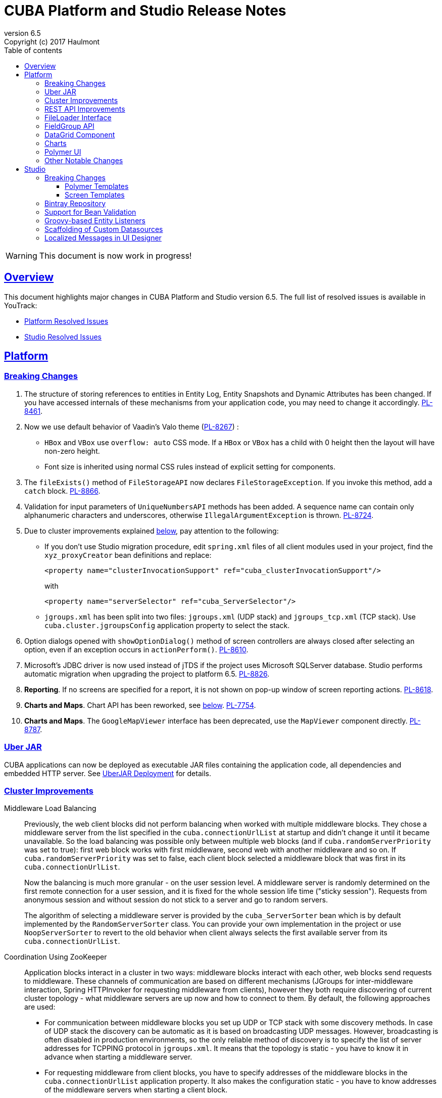 = CUBA Platform and Studio Release Notes
:toc: left
:toc-title: Table of contents
:toclevels: 6
:sectnumlevels: 6
:stylesheet: cuba.css
:linkcss:
:source-highlighter: coderay
:imagesdir: ./img
:stylesdir: ./styles
:sourcesdir: ../../source
:doctype: book
:sectlinks:
:sectanchors:
:lang: en
:revnumber: 6.5
:version-label: Version
:revremark: Copyright (c) 2017 Haulmont
:youtrack: https://youtrack.cuba-platform.com
:manual: https://doc.cuba-platform.com/manual-6.5

:!sectnums:

WARNING: This document is now work in progress!

[[overview]]
== Overview

This document highlights major changes in CUBA Platform and Studio version {revnumber}. The full list of resolved issues is available in YouTrack:

* https://youtrack.cuba-platform.com/issues/PL?q=Milestone%3A+%7BRelease+6.5%7D+State%3A+Fixed%2C+Verified+Affected+versions%3A+-SNAPSHOT+sort+by%3A+created+asc[Platform Resolved Issues]

* https://youtrack.cuba-platform.com/issues/STUDIO?q=Milestone%3A+%7BRelease+6.5%7D+State%3A+Fixed%2C+Verified+Affected+versions%3A+-SNAPSHOT+sort+by%3A+created+asc[Studio Resolved Issues]

[[platform]]
== Platform

[[platform_breaking_changes]]
=== Breaking Changes

. The structure of storing references to entities in Entity Log, Entity Snapshots and Dynamic Attributes has been changed. If you have accessed internals of these mechanisms from your application code, you may need to change it accordingly. {youtrack}/issue/PL-8461[PL-8461].

. Now we use default behavior of Vaadin's Valo theme ({youtrack}/issue/PL-8267[PL-8267]) :

* `HBox` and `VBox` use `overflow: auto` CSS mode. If a `HBox` or `VBox` has a child with 0 height then the layout will have non-zero height.
* Font size is inherited using normal CSS rules instead of explicit setting for components.

. The `fileExists()` method of `FileStorageAPI` now declares `FileStorageException`. If you invoke this method, add a `catch` block. {youtrack}/issue/PL-8866[PL-8866].

. Validation for input parameters of `UniqueNumbersAPI` methods has been added. A sequence name can contain only alphanumeric characters and underscores, otherwise `IllegalArgumentException` is thrown. {youtrack}/issue/PL-8724[PL-8724].

. Due to cluster improvements explained <<cluster,below>>, pay attention to the following:

* If you don't use Studio migration procedure, edit `spring.xml` files of all client modules used in your project, find the `xyz_proxyCreator` bean definitions and replace:
+
--
[source, xml]
----
<property name="clusterInvocationSupport" ref="cuba_clusterInvocationSupport"/>
----

with

[source, xml]
----
<property name="serverSelector" ref="cuba_ServerSelector"/>
----
--

* `jgroups.xml` has been split into two files: `jgroups.xml` (UDP stack) and `jgroups_tcp.xml` (TCP stack). Use `cuba.cluster.jgroupsConfig` application property to select the stack.

. Option dialogs opened with `showOptionDialog()` method of screen controllers are always closed after selecting an option, even if an exception occurs in `actionPerform()`. {youtrack}/issue/PL-8610[PL-8610].

. Microsoft's JDBC driver is now used instead of jTDS if the project uses Microsoft SQLServer database. Studio performs automatic migration when upgrading the project to platform 6.5. {youtrack}/issue/PL-8826[PL-8826].

. *Reporting*. If no screens are specified for a report, it is not shown on pop-up window of screen reporting actions. {youtrack}/issue/PL-8618[PL-8618].

. *Charts and Maps*. Chart API has been reworked, see <<chart_api,below>>. {youtrack}/issue/PL-7754[PL-7754].

. *Charts and Maps*. The `GoogleMapViewer` interface has been deprecated, use the `MapViewer` component directly. {youtrack}/issue/PL-8787[PL-8787].

[[uber_jar]]
=== Uber JAR

CUBA applications can now be deployed as executable JAR files containing the application code, all dependencies and embedded HTTP server. See
{manual}/uberjar_deployment.html[UberJAR Deployment] for details.

[[cluster]]
=== Cluster Improvements

[[cluster_load_balancing]]
Middleware Load Balancing::
+
--
Previously, the web client blocks did not perform balancing when worked with multiple middleware blocks. They chose a middleware server from the list specified in the `cuba.connectionUrlList` at startup and didn't change it until it became unavailable. So the load balancing was possible only between multiple web blocks (and if `cuba.randomServerPriority` was set to true): first web block works with first middleware, second web with another middleware and so on. If `cuba.randomServerPriority` was set to false, each client block selected a middleware block that was first in its `cuba.connectionUrlList`.

Now the balancing is much more granular - on the user session level. A middleware server is randomly determined on the first remote connection for a user session, and it is fixed for the whole session life time ("sticky session"). Requests from anonymous session and without session do not stick to a server and go to random servers.

The algorithm of selecting a middleware server is provided by the `cuba_ServerSorter` bean which is by default implemented by the `RandomServerSorter` class. You can provide your own implementation in the project or use `NoopServerSorter` to revert to the old behavior when client always selects the first available server from its `cuba.connectionUrlList`.
--

[[cluster_zookeeper]]
Coordination Using ZooKeeper::
+
--
Application blocks interact in a cluster in two ways: middleware blocks interact with each other, web blocks send requests to middleware. These channels of communication are based on different mechanisms (JGroups for inter-middleware interaction, Spring HTTPInvoker for requesting middleware from clients), however they both require discovering of current cluster topology - what middleware servers are up now and how to connect to them. By default, the following approaches are used:

* For communication between middleware blocks you set up UDP or TCP stack with some discovery methods. In case of UDP stack the discovery can be automatic as it is based on broadcasting UDP messages. However, broadcasting is often disabled in production environments, so the only reliable method of discovery is to specify the list of server addresses for TCPPING protocol in `jgroups.xml`. It means that the topology is static - you have to know it in advance when starting a middleware server.

* For requesting middleware from client blocks, you have to specify addresses of the middleware blocks in the `cuba.connectionUrlList` application property. It also makes the configuration static - you have to know addresses of the middleware servers when starting a client block.

Now we provide an application component that enables dynamic discovery of middleware servers for both communication channels. It is based on integration with https://zookeeper.apache.org[Apache ZooKeeper] - a centralized service for maintaining configuration information. When this component is included in your project, you need to specify only one static address when running your application blocks - the address of ZooKeeper. Middleware servers will advertise themselves by publishing their addresses on the ZooKeeper directory and discovery mechanisms will request ZooKeeper for addresses of available servers. If a middleware server goes down, it will be automatically removed from the directory immediately or after a timeout.

The source code of application component is available on https://github.com/cuba-platform/cuba-zk[GitHub], the binary artifacts are published in the standard CUBA repositories. See https://github.com/cuba-platform/cuba-zk[README] for information about including and configuring the component.
--

[[rest_api]]
=== REST API Improvements

[[rest_api_model_versioning]]
Model Versioning::
+
--
REST API v2 now contains a mechanism that allows you to change your data model but keep compatibility with existing REST clients. If a request from a client contains the `modelVersion` parameter, REST will apply a set of JSON transformations defined in a special XML configuration file. There are predefined transformations like removing or replacing an attribute, and you can provide custom classes for arbitrary transformations of schema and values. See {manual}/rest_api_v2_data_model_versioning.html[documentation] for details.
--

[[rest_api_persistent_token_store]]
Persistent Token Store::
+
--
By default, REST API v2 OAuth tokens are stored in memory only, which means clients need to re-login if the middleware server is restarted. Now you can turn on persistent storage for authentication tokens: see {manual}/rest_api_v2_persistent_token_store.html[documentation] for details. You may also want to increase token expiration timeout using the `cuba.rest.client.tokenExpirationTimeSec` application property, which is 12 hours by default.
--

[[file_Loader]]
=== FileLoader Interface

The new `FileLoader` interface allows you to work with files contained in {manual}/file_storage.html[File Storage] uniformly from the client and middle tier using input/output streams. It's a managed bean that can be injected or obtained via `AppBeans` class and it provides `openStream()` and `saveStream()` methods to load and save files. Both client and middleware implementations of the interface do not keep the whole file in memory, so you can pass files of any size without the risk of reaching memory limits.

[[field_group]]
=== FieldGroup API

Motivation::
+
--
In previous versions of the platform FieldGroup component had a lot of limitations and poor API. In this version we have reworked API and deprecated old procedural methods and supported dynamic field set changes.
--

Breaking changes::
+
--
Class `FieldGroup.FieldConfig` has been refactored to interface. Now you cannot create `FieldConfig` instance using constructor since it became a Java interface. Use `FieldGroup.createField(id)` instead.

`FieldConfig.setDatasource` now does not trigger creation of Field components. Use an additional FieldGroup.bind() call.
--

Deprecated::
+
--
All methods `setField<SomeThing>(fieldId, value)` and `set<SomeThing>(fieldId, value)` have been deprecated. Use `FieldConfig` APIs instead:
[source, java]
----
fieldGroup.getFieldNN("login").setVisible(false);
----

Method `FieldGroup.addCustomField` has been deprecated. Now, it is recommended that you obtain `FieldConfig` and call `setComponent(Component)`:
[source, java]
----
LookupField languageLookup = factory.createComponent(LookupField.class);
...
fieldGroupRight.getFieldNN("language").setComponent(languageLookup);
----
--

New features::
+
--
You can specify separate property attribute in XML for data binding:
[source, xml]
----
<fieldGroup id="fieldGroup" datasource="userDs" width="AUTO">
    <field id="position1x" property="position"/>
</fieldGroup>
----

Introduced `FieldGroupFieldFactory` bean that can be replaced globally or for the concrete FieldGroup instance using `fieldFactoryBean` XML attribute or `FieldGroup.setFieldFactory` method

Now you can add/remove fields on the fly using methods: `addField(FieldConfig)`, `addField(FieldConfig, colIndex)`, `addField(FieldConfig, colIndex, rowIndex)`, `removeField(fieldId)`
--

*YouTrack issue:* {youtrack}/issue/PL-8776[PL-8776]

[[data_grid]]
=== DataGrid Component

[[data_grid_inline_edit]]
Inline Edit::
+
--
Introduced support of inline editor for DataGrid component. DataGrid supports line-based editing, where double-clicking(or using Enter key) a row opens the row editor. In the editor, the input fields can be edited, as well as navigated with Tab and Shift+Tab keys. If validation fails, an error is displayed and the user can correct the inputs. It enables you to edit rows inside of DataGrid using a special editable representation of a row.

See {manual}/gui_DataGrid.html#gui_DataGrid_inline_editor[Usage of DataGrid inline editor]
--

[[charts]]
=== Charts

[[chart_api]]
Simplified Chart API::
+
--
Charts API has been simplified:

* Introduced separate component interfaces for all charts: AngularGaugeChart, FunnelChart, GanttChart, PieChart, RadarChart, SerialChart, XYChart. They contain methods that are relevant for a concrete chart implementation.
* Improved data binding. Now you can simply call `addData` method to add items to a chart.

*Note:* charts XML markup fully compatible with the previous version.

New API usage example:
[source, java]
----
public class OrderBrowse extends AbstractLookup {
    @Inject
    private PieChart pieChart;  // we can inject typed Chart interface

    @Override
    public void init(Map<String, Object> params) {
        super.init(params);

        // no need to obtain configuration object and cast it to PieChart
        pieChart.setDepth3D(15)
                .setAngle(15)
                .setBalloon(
                        new Balloon()
                                .setColor(Color.AQUA)
                );

        // just add data, no need to create and set ListDataProvider
        pieChart.addData(MapDataItem.of("name", "Some String",
                                        "value", 75));
        pieChart.addData(MapDataItem.of("name", "Another String",
                                        "value", 12));
    }
}
----

*Removed:*

* `Chart.setConfiguration()` - now you have to use concrete Chart interface inheritor.
* `Chart.isByDate` and `Chart.setByDate` - now you have to use SeriesBasedChart interface and assign value to `CategoryAxis.parseDates` property.

*Moved:*

* `Chart.add<SomeEvent>Listener` methods now are available only for concrete Chart interfaces.
* Methods `zoomOut`, `zoomToIndexes`, `zoomToDates` have been moved to SeriesBasedChart interface.
* Methods `zoomOutValueAxes`, `zoomOutValueAxis`, `zoomOutValueAxis`, `zoomValueAxisToValues`, `zoomValueAxisToValues` have been moved to CoordinateChart interface.

*Deprecated:*

* Constant `Chart.NAME` no more corresponds to concrete Component class.
* `Chart.getConfiguration()` - now you can use concrete Chart inheritor instead, but you still can configure chart using old code based on configuration object.

If you declare charts in XML then concrete chart components will be created and you can inject them to your controller:
[source, java]
----
@Inject
private SerialChart columnChart;
@Inject
private GanttChart ganttChart;
----

To migrate old code that uses event listeners you have to add type casts (or use the new chart interface):
[source, java]
----
@Inject
private Chart pieChart;
...
((PieChart) pieChart).addSliceClickListener(event -> {
});
----

*Simplified data binding API:*

* Added convenient constructors to MapDataItem
* New `addData` method is available from any Chart interface
[source, java]
----
pieChart.addData(MapDataItem.of("name", "Some String",
                                "value", 75));
pieChart.addData(MapDataItem.of("name:", "Another String",
                                "value", 12));
----

*YouTrack issue:* {youtrack}/issue/PL-7754[PL-7754]
--

[[polymer]]
=== Polymer UI

[[polymer_routing]]
Routing::

[[polymer_lookup]]
Lookup Approach::

[[polymer_file_upload]]
File Upload Field::

[[platform_other]]
=== Other Notable Changes

New mode of main window TabSheet::
+
--
New "cuba.web.mainTabSheetMode" property defines which component will be used for Tabbed mode of main window:

. Default TabSheet component.
. Managed TabSheet component that doesn't unload tab content from a client side when user selects another tab.

This property can have one of two string values: DEFAULT / MANAGED

*MANAGED* option is useful when you integrate some thirdparty web based UI to your application as HTML iframe using Embedded component. In case of *DEFAULT* mode content of a tab and embedded iframe will be completely reloaded on each selected tab switch. If you use *MANAGED* option then content of a tab remains in a browser memory and will not be reloaded when user switches tabs.

*YouTrack issue:* {youtrack}/issue//PL-8464[PL-8464]
--

[[studio]]
== Studio

[[studio_breaking_changes]]
=== Breaking Changes

[[polymer_templates]]
==== Polymer Templates

Templates which are used for Polymer UI scaffolding were changed to support routing improvements.
In order to adopt those changes and use new templates you have to perform manual upgrade on your
Polymer client source code. The changes are listed below.

. Add `cuba-ui` dependency to the `bower.json`:
+
--
[source, json]
----
{
  ...
  "dependencies": {
    ...
    "cuba-ui": "cuba-elements/cuba-ui#^0.1.0",
    ...
  }
  ...
}
----
--
. Add `cuba-ui` import to the `{namespace}-shell.html`:
+
--
[source, xml]
----
<link rel="import" href="../bower_components/cuba-ui/cuba-ui.html">
----
--
. Make the following changes in `{namespace}-shell.html`:
.. add `tail` property binding in the `app-route` component:
+
--
[source, xml]
----
<app-route route="{{route}}" pattern="/:page" data="{{routeData}}" tail="{{routeTail}}">
----
--
.. set `selected-attribute="active"` in the `iron-lazy-pages` component:
+
--
[source, xml]
----
<iron-lazy-pages selected="[[_computeSelectedPage(routeData.page)]]" attr-for-selected="data-route" selected-attribute="active" class="content fit">
----
--
.. add the following listener and handler:
+
--
[source, javascript]
----
Polymer({
  is: 'namespace-shell',
  ...
  listeners: {
    'navigate': '_onNavigate'
  },
  ...
  _onNavigate: function(event, detail) {
    this.set("route.path", detail);
  }
});
----
--

[[screen_templates]]
==== Screen Templates

The API of screen templates has been reworked, so if you have created your own templates, they most probably won't work in Studio 6.5.

The following API methods have been removed: `getEditorNestedDatasourceProperties()`, `getEditorNestedCollectionDatasourceProperties()`, `generateDescriptorFileName()`, `generateFiledGroupXml()`, `getEditorCollectionAttributesTablesXml()`, `getBrowseColumns()`, `generateControllerNameByDescriptorName()`.

The removed methods are replaced with two new methods: `processSnippet()` and `evaluateScript()`, and a number of "snippets" and "scripts". These reusable parts of templates are located in the `snippet` subdirectory of the templates folder. As a result, all the logic previously hidden inside Studio API is now available in the form of micro-templates.

See Studio context help on the templates editing page for details.

[[bintray]]
=== Bintray Repository

All binary artifacts of CUBA platform and Premium Add-ons are now published also on https://bintray.com[Bintray]. Currently we are considering the usage of Bintray as experimental, but if you have any trouble accessing our `repo.cuba-platform.com` repository, you can easily switch to Bintray by selecting it in the Studio Server window:

----
https://dl.bintray.com/cuba-platform/main
----

After reopening of your project, Studio will automatically update the `buildscript.repositories` section of your `build.gradle`. There will be separate declarations of all needed repositories, such as `mavenCentral`, `jcenter`, etc.

If you use Premium Add-ons, `build.gradle` will contain additional repository:

----
maven {
    url 'https://cuba-platform.bintray.com/premium'
    credentials {
        username(rootProject.hasProperty('premiumRepoUser') ?
                    rootProject['premiumRepoUser'] : System.getenv('CUBA_PREMIUM_USER'))
        password(rootProject.hasProperty('premiumRepoPass') ?
                    rootProject['premiumRepoPass'] : System.getenv('CUBA_PREMIUM_PASSWORD'))
    }
}
----

Studio provides credentials automatically from your subscription information.

When you build your project with Bintray from the command line, there is a distinction from `repo.cuba-platform.com` repository in how to specify credentials. For Bintray, you should add `@cuba-platform` suffix to the user name, for example:

----
gradlew assemble -PpremiumRepoUser=123456123456@cuba-platform -PpremiumRepoPass=abcdefabcdef
----

=== Support for Bean Validation

=== Groovy-based Entity Listeners

=== Scaffolding of Custom Datasources

=== Localized Messages in UI Designer
